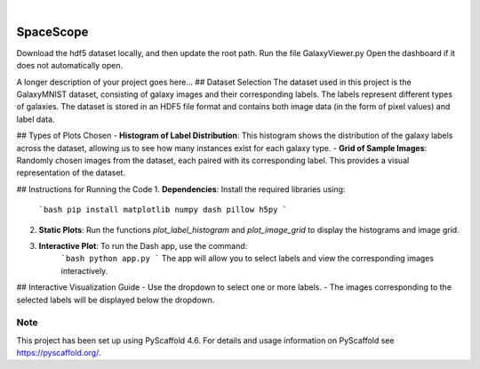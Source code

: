 .. These are examples of badges you might want to add to your README:
   please update the URLs accordingly

    .. image:: https://api.cirrus-ci.com/github/<USER>/SpaceScope.svg?branch=main
        :alt: Built Status
        :target: https://cirrus-ci.com/github/<USER>/SpaceScope
    .. image:: https://readthedocs.org/projects/SpaceScope/badge/?version=latest
        :alt: ReadTheDocs
        :target: https://SpaceScope.readthedocs.io/en/stable/
    .. image:: https://img.shields.io/coveralls/github/<USER>/SpaceScope/main.svg
        :alt: Coveralls
        :target: https://coveralls.io/r/<USER>/SpaceScope
    .. image:: https://img.shields.io/pypi/v/SpaceScope.svg
        :alt: PyPI-Server
        :target: https://pypi.org/project/SpaceScope/
    .. image:: https://img.shields.io/conda/vn/conda-forge/SpaceScope.svg
        :alt: Conda-Forge
        :target: https://anaconda.org/conda-forge/SpaceScope
    .. image:: https://pepy.tech/badge/SpaceScope/month
        :alt: Monthly Downloads
        :target: https://pepy.tech/project/SpaceScope
    .. image:: https://img.shields.io/twitter/url/http/shields.io.svg?style=social&label=Twitter
        :alt: Twitter
        :target: https://twitter.com/SpaceScope

.. image:: https://img.shields.io/badge/-PyScaffold-005CA0?logo=pyscaffold
    :alt: Project generated with PyScaffold
    :target: https://pyscaffold.org/

|

==========
SpaceScope
==========


Download the hdf5 dataset locally, and then update the root path.
Run the file GalaxyViewer.py
Open the dashboard if it does not automatically open.


A longer description of your project goes here...
## Dataset Selection
The dataset used in this project is the GalaxyMNIST dataset, consisting of galaxy images and their corresponding labels. The labels represent different types of galaxies. The dataset is stored in an HDF5 file format and contains both image data (in the form of pixel values) and label data.

## Types of Plots Chosen
- **Histogram of Label Distribution**: This histogram shows the distribution of the galaxy labels across the dataset, allowing us to see how many instances exist for each galaxy type.
- **Grid of Sample Images**: Randomly chosen images from the dataset, each paired with its corresponding label. This provides a visual representation of the dataset.

## Instructions for Running the Code
1. **Dependencies**: Install the required libraries using:
    ```bash
    pip install matplotlib numpy dash pillow h5py
    ```
2. **Static Plots**: Run the functions `plot_label_histogram` and `plot_image_grid` to display the histograms and image grid.
3. **Interactive Plot**: To run the Dash app, use the command:
    ```bash
    python app.py
    ```
    The app will allow you to select labels and view the corresponding images interactively.

## Interactive Visualization Guide
- Use the dropdown to select one or more labels.
- The images corresponding to the selected labels will be displayed below the dropdown.


.. _pyscaffold-notes:

Note
====

This project has been set up using PyScaffold 4.6. For details and usage
information on PyScaffold see https://pyscaffold.org/.
